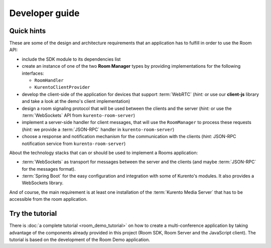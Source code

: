 %%%%%%%%%%%%%%%
Developer guide
%%%%%%%%%%%%%%%

Quick hints
===========

These are some of the design and architecture requirements that an application 
has to fulfill in order to use the Room API:

- include the SDK module to its dependencies list
- create an instance of one of the two **Room Manager** types by 
  providing implementations for the following interfaces: 

  - ``RoomHandler``
  - ``KurentoClientProvider``

- develop the client-side of the application for devices that support :term:`WebRTC`
  (*hint:* or use our **client-js** library and take a look at the demo's client 
  implementation)
- design a room signaling protocol that will be used between the clients and
  the server (*hint:* or use the :term:`WebSockets` API from ``kurento-room-server``) 
- implement a server-side handler for client messages, that will use the 
  ``RoomManager`` to process these requests (*hint:* we provide a :term:`JSON-RPC`
  handler in ``kurento-room-server``)
- choose a response and notification mechanism for the communication with the
  clients (*hint:* JSON-RPC notification service from ``kurento-room-server``)

About the technology stacks that can or should be used to implement a Rooms 
application: 

- :term:`WebSockets` as transport for messages between the server and the clients
  (and maybe :term:`JSON-RPC` for the messages format).
- :term:`Spring Boot` for the easy configuration and integration with some of 
  Kurento's modules. It also provides a WebSockets library.

And of course, the main requirement is at least one installation of the 
:term:`Kurento Media Server` that has to be accessible from the room application.

Try the tutorial
================

There is :doc:`a complete tutorial <room_demo_tutorial>` on how to create a 
multi-conference application by taking advantage of the components already
provided in this project (Room SDK, Room Server and the JavaScript client). The
tutorial is based on the development of the Room Demo application.